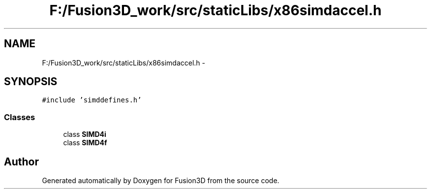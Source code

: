 .TH "F:/Fusion3D_work/src/staticLibs/x86simdaccel.h" 3 "Tue Nov 24 2015" "Version 0.0.0.1" "Fusion3D" \" -*- nroff -*-
.ad l
.nh
.SH NAME
F:/Fusion3D_work/src/staticLibs/x86simdaccel.h \- 
.SH SYNOPSIS
.br
.PP
\fC#include 'simddefines\&.h'\fP
.br

.SS "Classes"

.in +1c
.ti -1c
.RI "class \fBSIMD4i\fP"
.br
.ti -1c
.RI "class \fBSIMD4f\fP"
.br
.in -1c
.SH "Author"
.PP 
Generated automatically by Doxygen for Fusion3D from the source code\&.
